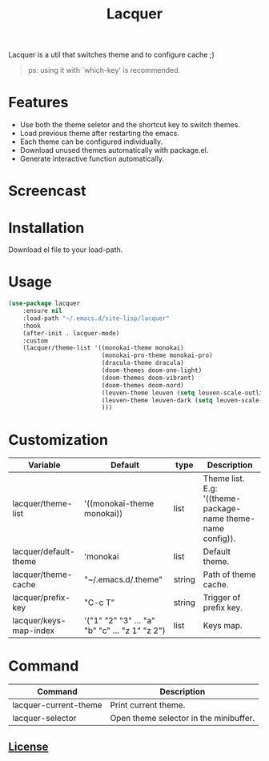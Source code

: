 #+TITLE:Lacquer 

Lacquer is a util that switches theme and to configure cache ;)
#+BEGIN_QUOTE
ps: using it with `which-key' is recommended.
#+END_QUOTE

* Features
- Use both the theme seletor and the shortcut key to switch themes.
- Load previous theme after restarting the emacs.
- Each theme can be configured individually.
- Download unused themes automatically with package.el.
- Generate interactive function automatically.

* Screencast
[[./selector.png]]

[[./shortcut-key.png]]
 
* Installation
Download el file to your load-path.

* Usage
#+BEGIN_SRC lisp
  (use-package lacquer
      :ensure nil
      :load-path "~/.emacs.d/site-lisp/lacquer"
      :hook
      (after-init . lacquer-mode)
      :custom
      (lacquer/theme-list '((monokai-theme monokai)
                            (monokai-pro-theme monokai-pro)
                            (dracula-theme dracula)
                            (doom-themes doom-one-light)
                            (doom-themes doom-vibrant)
                            (doom-themes doom-nord)
                            (leuven-theme leuven (setq leuven-scale-outline-headlines nil))
                            (leuven-theme leuven-dark (setq leuven-scale-outline-headlines nil))
                            )))
#+END_SRC

* Customization
| Variable               | Default                                        | type   | Description                                                 |
|------------------------+------------------------------------------------+--------+-------------------------------------------------------------|
| lacquer/theme-list     | '((monokai-theme monokai))                     | list   | Theme list. E.g: '((theme-package-name theme-name config)). |
| lacquer/default-theme  | 'monokai                                       | list   | Default theme.             |
| lacquer/theme-cache    | "~/.emacs.d/.theme"                            | string | Path of theme cache.                                        |
| lacquer/prefix-key     | "C-c T"                                        | string | Trigger of prefix key.                                      |
| lacquer/keys-map-index | '("1" "2" "3" ... "a" "b" "c" ... "z 1" "z 2") | list   | Keys map.                                                   |

* Command
| Command               | Description                            |
|-----------------------+----------------------------------------|
| lacquer-current-theme | Print current theme.                   |
| lacquer-selector      | Open theme selector in the minibuffer. |

** [[http://www.gnu.org/licenses/][License]]
